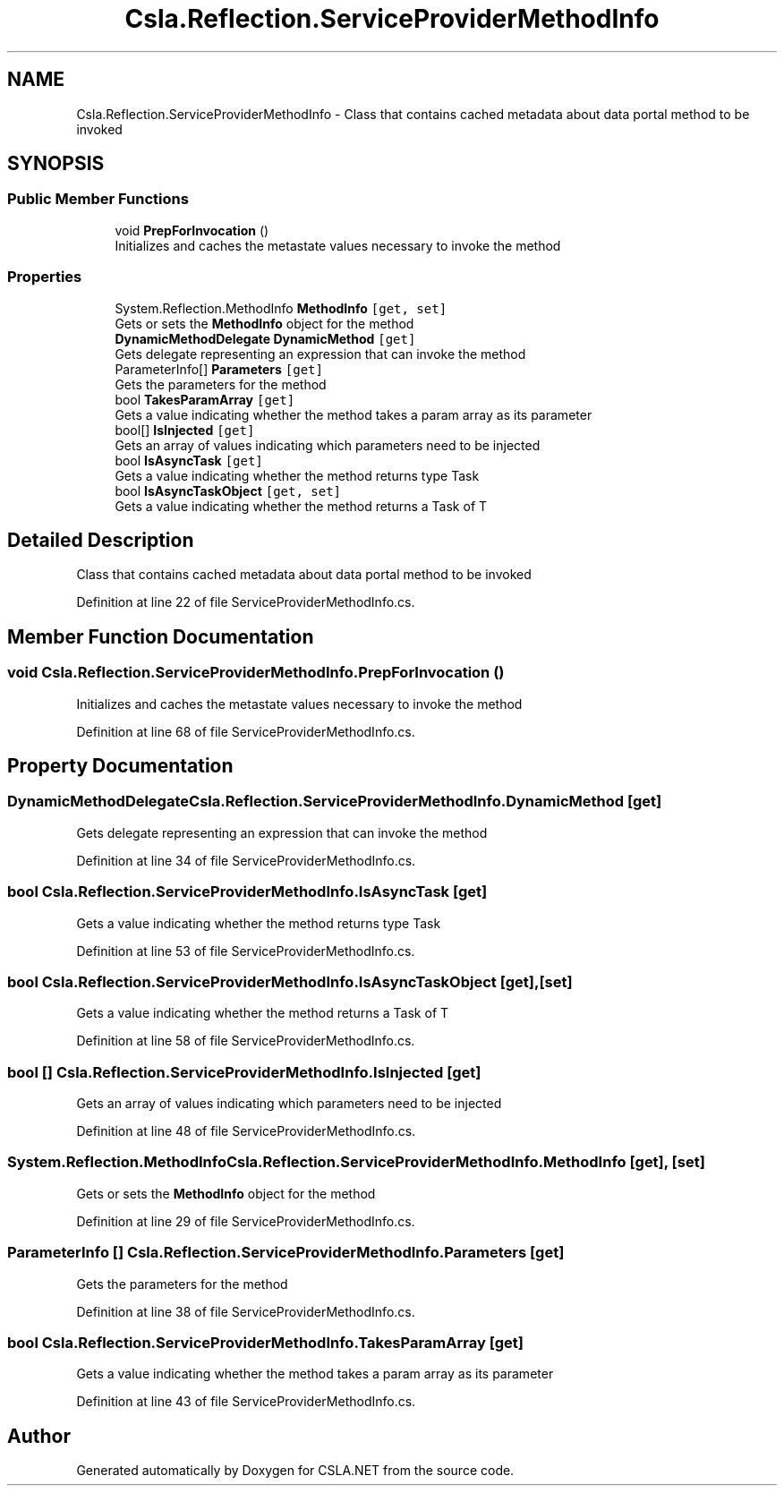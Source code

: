 .TH "Csla.Reflection.ServiceProviderMethodInfo" 3 "Thu Jul 22 2021" "Version 5.4.2" "CSLA.NET" \" -*- nroff -*-
.ad l
.nh
.SH NAME
Csla.Reflection.ServiceProviderMethodInfo \- Class that contains cached metadata about data portal method to be invoked  

.SH SYNOPSIS
.br
.PP
.SS "Public Member Functions"

.in +1c
.ti -1c
.RI "void \fBPrepForInvocation\fP ()"
.br
.RI "Initializes and caches the metastate values necessary to invoke the method "
.in -1c
.SS "Properties"

.in +1c
.ti -1c
.RI "System\&.Reflection\&.MethodInfo \fBMethodInfo\fP\fC [get, set]\fP"
.br
.RI "Gets or sets the \fBMethodInfo\fP object for the method "
.ti -1c
.RI "\fBDynamicMethodDelegate\fP \fBDynamicMethod\fP\fC [get]\fP"
.br
.RI "Gets delegate representing an expression that can invoke the method "
.ti -1c
.RI "ParameterInfo[] \fBParameters\fP\fC [get]\fP"
.br
.RI "Gets the parameters for the method "
.ti -1c
.RI "bool \fBTakesParamArray\fP\fC [get]\fP"
.br
.RI "Gets a value indicating whether the method takes a param array as its parameter "
.ti -1c
.RI "bool[] \fBIsInjected\fP\fC [get]\fP"
.br
.RI "Gets an array of values indicating which parameters need to be injected "
.ti -1c
.RI "bool \fBIsAsyncTask\fP\fC [get]\fP"
.br
.RI "Gets a value indicating whether the method returns type Task "
.ti -1c
.RI "bool \fBIsAsyncTaskObject\fP\fC [get, set]\fP"
.br
.RI "Gets a value indicating whether the method returns a Task of T "
.in -1c
.SH "Detailed Description"
.PP 
Class that contains cached metadata about data portal method to be invoked 


.PP
Definition at line 22 of file ServiceProviderMethodInfo\&.cs\&.
.SH "Member Function Documentation"
.PP 
.SS "void Csla\&.Reflection\&.ServiceProviderMethodInfo\&.PrepForInvocation ()"

.PP
Initializes and caches the metastate values necessary to invoke the method 
.PP
Definition at line 68 of file ServiceProviderMethodInfo\&.cs\&.
.SH "Property Documentation"
.PP 
.SS "\fBDynamicMethodDelegate\fP Csla\&.Reflection\&.ServiceProviderMethodInfo\&.DynamicMethod\fC [get]\fP"

.PP
Gets delegate representing an expression that can invoke the method 
.PP
Definition at line 34 of file ServiceProviderMethodInfo\&.cs\&.
.SS "bool Csla\&.Reflection\&.ServiceProviderMethodInfo\&.IsAsyncTask\fC [get]\fP"

.PP
Gets a value indicating whether the method returns type Task 
.PP
Definition at line 53 of file ServiceProviderMethodInfo\&.cs\&.
.SS "bool Csla\&.Reflection\&.ServiceProviderMethodInfo\&.IsAsyncTaskObject\fC [get]\fP, \fC [set]\fP"

.PP
Gets a value indicating whether the method returns a Task of T 
.PP
Definition at line 58 of file ServiceProviderMethodInfo\&.cs\&.
.SS "bool [] Csla\&.Reflection\&.ServiceProviderMethodInfo\&.IsInjected\fC [get]\fP"

.PP
Gets an array of values indicating which parameters need to be injected 
.PP
Definition at line 48 of file ServiceProviderMethodInfo\&.cs\&.
.SS "System\&.Reflection\&.MethodInfo Csla\&.Reflection\&.ServiceProviderMethodInfo\&.MethodInfo\fC [get]\fP, \fC [set]\fP"

.PP
Gets or sets the \fBMethodInfo\fP object for the method 
.PP
Definition at line 29 of file ServiceProviderMethodInfo\&.cs\&.
.SS "ParameterInfo [] Csla\&.Reflection\&.ServiceProviderMethodInfo\&.Parameters\fC [get]\fP"

.PP
Gets the parameters for the method 
.PP
Definition at line 38 of file ServiceProviderMethodInfo\&.cs\&.
.SS "bool Csla\&.Reflection\&.ServiceProviderMethodInfo\&.TakesParamArray\fC [get]\fP"

.PP
Gets a value indicating whether the method takes a param array as its parameter 
.PP
Definition at line 43 of file ServiceProviderMethodInfo\&.cs\&.

.SH "Author"
.PP 
Generated automatically by Doxygen for CSLA\&.NET from the source code\&.
